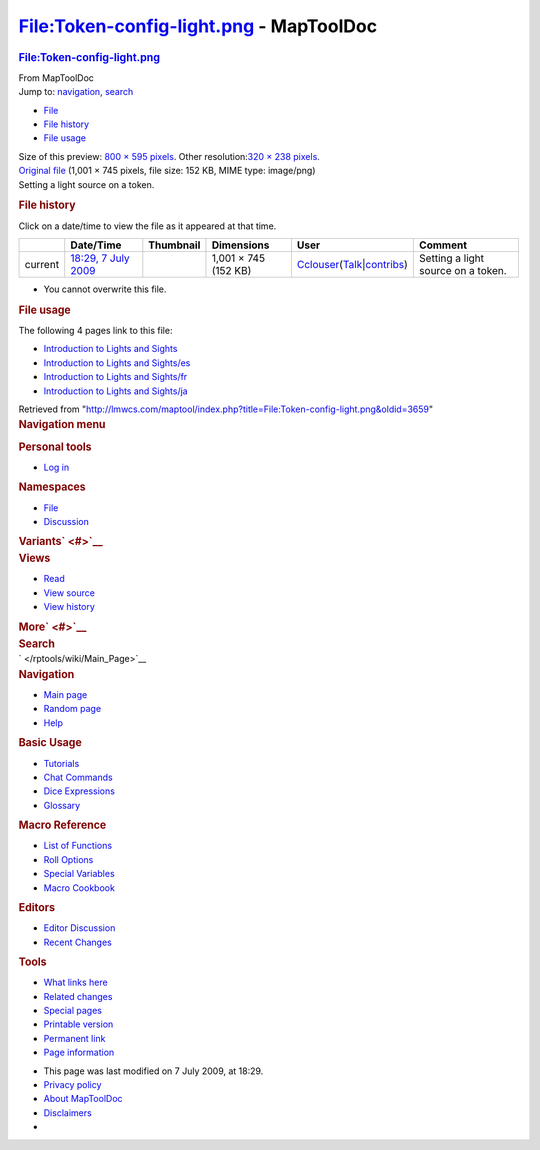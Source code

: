 ========================================
File:Token-config-light.png - MapToolDoc
========================================

.. contents::
   :depth: 3
..

.. container:: noprint
   :name: mw-page-base

.. container:: noprint
   :name: mw-head-base

.. container:: mw-body
   :name: content

   .. container:: mw-indicators

   .. rubric:: File:Token-config-light.png
      :name: firstHeading
      :class: firstHeading

   .. container:: mw-body-content
      :name: bodyContent

      .. container::
         :name: siteSub

         From MapToolDoc

      .. container::
         :name: contentSub

      .. container:: mw-jump
         :name: jump-to-nav

         Jump to: `navigation <#mw-head>`__, `search <#p-search>`__

      .. container::
         :name: mw-content-text

         -  `File <#file>`__
         -  `File history <#filehistory>`__
         -  `File usage <#filelinks>`__

         .. container:: fullImageLink
            :name: file

            |File:Token-config-light.png|

            .. container:: mw-filepage-resolutioninfo

               Size of this preview: `800 × 595
               pixels </maptool/images/thumb/5/5b/Token-config-light.png/800px-Token-config-light.png>`__.
               Other resolution:\ `320 × 238
               pixels </maptool/images/thumb/5/5b/Token-config-light.png/320px-Token-config-light.png>`__\ .

         .. container:: fullMedia

            `Original
            file </maptool/images/5/5b/Token-config-light.png>`__
            ‎(1,001 × 745 pixels, file size: 152 KB, MIME type:
            image/png)

         .. container:: mw-content-ltr
            :name: mw-imagepage-content

            Setting a light source on a token.

         .. rubric:: File history
            :name: filehistory

         .. container::
            :name: mw-imagepage-section-filehistory

            Click on a date/time to view the file as it appeared at that
            time.

            ======= ==================================================================== ================================================ ==================== ====================================================================================================================================================================== ==================================
            \       Date/Time                                                            Thumbnail                                        Dimensions           User                                                                                                                                                                   Comment
            ======= ==================================================================== ================================================ ==================== ====================================================================================================================================================================== ==================================
            current `18:29, 7 July 2009 </maptool/images/5/5b/Token-config-light.png>`__ |Thumbnail for version as of 18:29, 7 July 2009| 1,001 × 745 (152 KB) `Cclouser </rptools/wiki/User:Cclouser>`__\ (\ \ `Talk </rptools/wiki/User_talk:Cclouser>`__\ \ \|\ \ `contribs </rptools/wiki/Special:Contributions/Cclouser>`__\ \ ) Setting a light source on a token.
            ======= ==================================================================== ================================================ ==================== ====================================================================================================================================================================== ==================================

         -  You cannot overwrite this file.

         .. rubric:: File usage
            :name: filelinks

         .. container::
            :name: mw-imagepage-section-linkstoimage

            The following 4 pages link to this file:

            -  `Introduction to Lights and
               Sights </rptools/wiki/Introduction_to_Lights_and_Sights>`__
            -  `Introduction to Lights and
               Sights/es </rptools/wiki/Introduction_to_Lights_and_Sights/es>`__
            -  `Introduction to Lights and
               Sights/fr </rptools/wiki/Introduction_to_Lights_and_Sights/fr>`__
            -  `Introduction to Lights and
               Sights/ja </rptools/wiki/Introduction_to_Lights_and_Sights/ja>`__

      .. container:: printfooter

         Retrieved from
         "http://lmwcs.com/maptool/index.php?title=File:Token-config-light.png&oldid=3659"

      .. container:: catlinks catlinks-allhidden
         :name: catlinks

      .. container:: visualClear

.. container::
   :name: mw-navigation

   .. rubric:: Navigation menu
      :name: navigation-menu

   .. container::
      :name: mw-head

      .. container::
         :name: p-personal

         .. rubric:: Personal tools
            :name: p-personal-label

         -  `Log
            in </maptool/index.php?title=Special:UserLogin&returnto=File%3AToken-config-light.png>`__

      .. container::
         :name: left-navigation

         .. container:: vectorTabs
            :name: p-namespaces

            .. rubric:: Namespaces
               :name: p-namespaces-label

            -  `File </rptools/wiki/File:Token-config-light.png>`__
            -  `Discussion </maptool/index.php?title=File_talk:Token-config-light.png&action=edit&redlink=1>`__

         .. container:: vectorMenu emptyPortlet
            :name: p-variants

            .. rubric:: Variants\ ` <#>`__
               :name: p-variants-label

            .. container:: menu

      .. container::
         :name: right-navigation

         .. container:: vectorTabs
            :name: p-views

            .. rubric:: Views
               :name: p-views-label

            -  `Read </rptools/wiki/File:Token-config-light.png>`__
            -  `View
               source </maptool/index.php?title=File:Token-config-light.png&action=edit>`__
            -  `View
               history </maptool/index.php?title=File:Token-config-light.png&action=history>`__

         .. container:: vectorMenu emptyPortlet
            :name: p-cactions

            .. rubric:: More\ ` <#>`__
               :name: p-cactions-label

            .. container:: menu

         .. container::
            :name: p-search

            .. rubric:: Search
               :name: search

            .. container::
               :name: simpleSearch

   .. container::
      :name: mw-panel

      .. container::
         :name: p-logo

         ` </rptools/wiki/Main_Page>`__

      .. container:: portal
         :name: p-navigation

         .. rubric:: Navigation
            :name: p-navigation-label

         .. container:: body

            -  `Main page </rptools/wiki/Main_Page>`__
            -  `Random page </rptools/wiki/Special:Random>`__
            -  `Help <https://www.mediawiki.org/wiki/Special:MyLanguage/Help:Contents>`__

      .. container:: portal
         :name: p-Basic_Usage

         .. rubric:: Basic Usage
            :name: p-Basic_Usage-label

         .. container:: body

            -  `Tutorials </rptools/wiki/Category:Tutorial>`__
            -  `Chat Commands </rptools/wiki/Chat_Commands>`__
            -  `Dice Expressions </rptools/wiki/Dice_Expressions>`__
            -  `Glossary </rptools/wiki/Glossary>`__

      .. container:: portal
         :name: p-Macro_Reference

         .. rubric:: Macro Reference
            :name: p-Macro_Reference-label

         .. container:: body

            -  `List of
               Functions </rptools/wiki/Category:Macro_Function>`__
            -  `Roll Options </rptools/wiki/Category:Roll_Option>`__
            -  `Special
               Variables </rptools/wiki/Category:Special_Variable>`__
            -  `Macro Cookbook </rptools/wiki/Category:Cookbook>`__

      .. container:: portal
         :name: p-Editors

         .. rubric:: Editors
            :name: p-Editors-label

         .. container:: body

            -  `Editor Discussion </rptools/wiki/Editor>`__
            -  `Recent Changes </rptools/wiki/Special:RecentChanges>`__

      .. container:: portal
         :name: p-tb

         .. rubric:: Tools
            :name: p-tb-label

         .. container:: body

            -  `What links
               here </rptools/wiki/Special:WhatLinksHere/File:Token-config-light.png>`__
            -  `Related
               changes </rptools/wiki/Special:RecentChangesLinked/File:Token-config-light.png>`__
            -  `Special pages </rptools/wiki/Special:SpecialPages>`__
            -  `Printable
               version </maptool/index.php?title=File:Token-config-light.png&printable=yes>`__
            -  `Permanent
               link </maptool/index.php?title=File:Token-config-light.png&oldid=3659>`__
            -  `Page
               information </maptool/index.php?title=File:Token-config-light.png&action=info>`__

.. container::
   :name: footer

   -  This page was last modified on 7 July 2009, at 18:29.

   -  `Privacy policy </rptools/wiki/MapToolDoc:Privacy_policy>`__
   -  `About MapToolDoc </rptools/wiki/MapToolDoc:About>`__
   -  `Disclaimers </rptools/wiki/MapToolDoc:General_disclaimer>`__

   -  |Powered by MediaWiki|

   .. container::

.. |File:Token-config-light.png| image:: /maptool/images/thumb/5/5b/Token-config-light.png/800px-Token-config-light.png
   :width: 800px
   :height: 595px
   :target: /maptool/images/5/5b/Token-config-light.png
.. |Thumbnail for version as of 18:29, 7 July 2009| image:: /maptool/images/thumb/5/5b/Token-config-light.png/120px-Token-config-light.png
   :width: 120px
   :height: 89px
   :target: /maptool/images/5/5b/Token-config-light.png
.. |Powered by MediaWiki| image:: /maptool/resources/assets/poweredby_mediawiki_88x31.png
   :width: 88px
   :height: 31px
   :target: //www.mediawiki.org/

